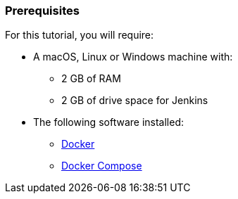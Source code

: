////
This file is only meant to be included as a snippet in other documents.
////

=== Prerequisites

For this tutorial, you will require:

* A macOS, Linux or Windows machine with:
** 2 GB of RAM
** 2 GB of drive space for Jenkins
* The following software installed:
** https://www.docker.com/[Docker]
** https://docs.docker.com/compose/install/[Docker Compose]
